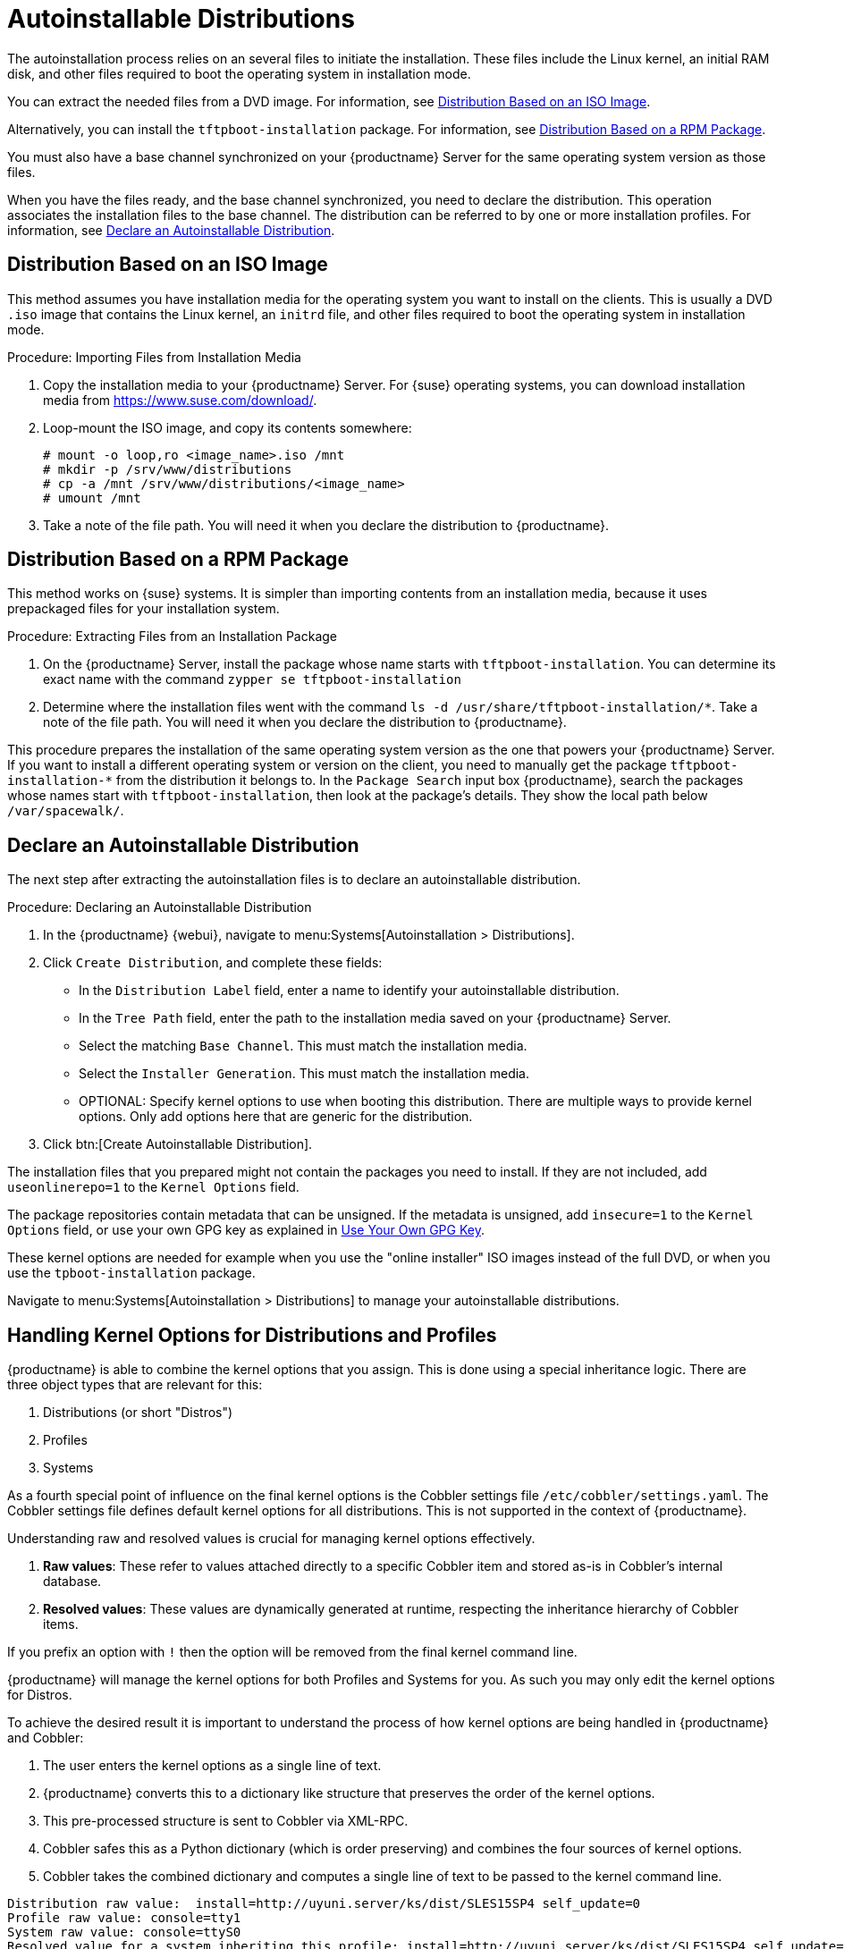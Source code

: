 [[autoinst-distributions]]
= Autoinstallable Distributions

The autoinstallation process relies on an several files to initiate the installation.
These files include the Linux kernel, an initial RAM disk, and other files required to boot the operating system in installation mode.

You can extract the needed files from a DVD image.
For information, see xref:client-configuration:autoinst-distributions.adoc#based-on-iso-image[Distribution Based on an ISO Image].

Alternatively, you can install the [package]``tftpboot-installation`` package.
For information, see xref:client-configuration:autoinst-distributions.adoc#based-on-rpm-package[Distribution Based on a RPM Package].

You must also have a base channel synchronized on your {productname} Server for the same operating system version as those files.

When you have the files ready, and the base channel synchronized, you need to declare the distribution.
This operation associates the installation files to the base channel.
The distribution can be referred to by one or more installation profiles.
For information, see xref:client-configuration:autoinst-distributions.adoc#declare-distribution[Declare an Autoinstallable Distribution].



[[based-on-iso-image]]
== Distribution Based on an ISO Image

This method assumes you have installation media for the operating system you want to install on the clients.
This is usually a DVD [path]``.iso`` image that contains the Linux kernel, an [path]``initrd`` file, and other files required to boot the operating system in installation mode.



.Procedure: Importing Files from Installation Media
. Copy the installation media to your {productname} Server.
  For {suse} operating systems, you can download installation media from https://www.suse.com/download/.
. Loop-mount the ISO image, and copy its contents somewhere:
+
----
# mount -o loop,ro <image_name>.iso /mnt
# mkdir -p /srv/www/distributions
# cp -a /mnt /srv/www/distributions/<image_name>
# umount /mnt
----
+

. Take a note of the file path.
You will need it when you declare the distribution to {productname}.



[[based-on-rpm-package]]
== Distribution Based on a RPM Package

This method works on {suse} systems.
It is simpler than importing contents from an installation media, because it uses prepackaged files for your installation system.



.Procedure: Extracting Files from an Installation Package
. On the {productname} Server, install the package whose name starts with [package]``tftpboot-installation``.
  You can determine its exact name with the command [command]``zypper se tftpboot-installation``
. Determine where the installation files went with the command [command]``ls -d /usr/share/tftpboot-installation/*``.
  Take a note of the file path.
  You will need it when you declare the distribution to {productname}.

This procedure prepares the installation of the same operating system version as the one that powers your {productname} Server.
If you want to install a different operating system or version on the client, you need to manually get the package [package]``tftpboot-installation-*`` from the distribution it belongs to.
In the [menu]``Package Search`` input box {productname}, search the packages whose names start with [package]``tftpboot-installation``, then look at the package's details.
They show the local path below [path]``/var/spacewalk/``.



[[declare-distribution]]
== Declare an Autoinstallable Distribution

The next step after extracting the autoinstallation files is to declare an autoinstallable distribution.



.Procedure: Declaring an Autoinstallable Distribution
. In the {productname} {webui}, navigate to menu:Systems[Autoinstallation > Distributions].
. Click [guimenu]``Create Distribution``, and complete these fields:
+
* In the [guimenu]``Distribution Label`` field, enter a name to identify your autoinstallable distribution.
* In the [guimenu]``Tree Path`` field, enter the path to the installation media saved on your {productname} Server.
* Select the matching [guimenu]``Base Channel``.
  This must match the installation media.
* Select the [guimenu]``Installer Generation``.
  This must match the installation media.
* OPTIONAL: Specify kernel options to use when booting this distribution.
  There are multiple ways to provide kernel options.
  Only add options here that are generic for the distribution.
. Click btn:[Create Autoinstallable Distribution].

The installation files that you prepared might not contain the packages you need to install.
If they are not included, add [option]``useonlinerepo=1`` to the [guimenu]``Kernel Options`` field.

The package repositories contain metadata that can be unsigned.
If the metadata is unsigned, add [option]``insecure=1`` to the [guimenu]``Kernel Options`` field, or use your own GPG key as explained in xref:client-configuration:autoinst-owngpgkey.adoc[Use Your Own GPG Key].

These kernel options are needed for example when you use the "online installer" ISO images instead of the full DVD, or when you use the [package]``tpboot-installation`` package.

Navigate to menu:Systems[Autoinstallation > Distributions] to manage your autoinstallable distributions.

ifeval::[{suma-content} == true]
[NOTE]
====
You can autoinstall {productname} Proxies in the same way as {sle} clients.
Make sure you use the {sle} installation media, and choose the [guimenu]``SLE-Product-SUSE-Manager-Proxy-4.2-Pool for x86_64`` base channel.
====
endif::[]


== Handling Kernel Options for Distributions and Profiles

{productname} is able to combine the kernel options that you assign.
This is done using a special inheritance logic.
There are three object types that are relevant for this:

. Distributions (or short "Distros")
. Profiles
. Systems

As a fourth special point of influence on the final kernel options is the Cobbler settings file [path]``/etc/cobbler/settings.yaml``.
The Cobbler settings file defines default kernel options for all distributions. This is not supported in the context of {productname}.

Understanding raw and resolved values is crucial for managing kernel options effectively.

. **Raw values**: These refer to values attached directly to a specific Cobbler item and stored as-is in Cobbler's internal database.
. **Resolved values**: These values are dynamically generated at runtime, respecting the inheritance hierarchy of Cobbler items.


If you prefix an option with [literal]``!`` then the option will be removed from the final kernel command line.

{productname} will manage the kernel options for both Profiles and Systems for you. As such you may only edit the kernel options for Distros.

To achieve the desired result it is important to understand the process of how kernel options are being handled in {productname} and Cobbler:

. The user enters the kernel options as a single line of text.
. {productname} converts this to a dictionary like structure that preserves the order of the kernel options.
. This pre-processed structure is sent to Cobbler via XML-RPC.
. Cobbler safes this as a Python dictionary (which is order preserving) and combines the four sources of kernel options.
. Cobbler takes the combined dictionary and computes a single line of text to be passed to the kernel command line.

----
Distribution raw value:  install=http://uyuni.server/ks/dist/SLES15SP4 self_update=0
Profile raw value: console=tty1
System raw value: console=ttyS0
Resolved value for a system inheriting this profile: install=http://uyuni.server/ks/dist/SLES15SP4 self_update=0 console=ttyS0
----

----
Distribution raw value:  install=http://uyuni.server/ks/dist/SLES15SP4 self_update=0
Profile raw value: console=tty1
System raw value: !self_update
Resolved value for a system inheriting this profile: install=http://uyuni.server/ks/dist/SLES15SP4 console=ttyS0
----
